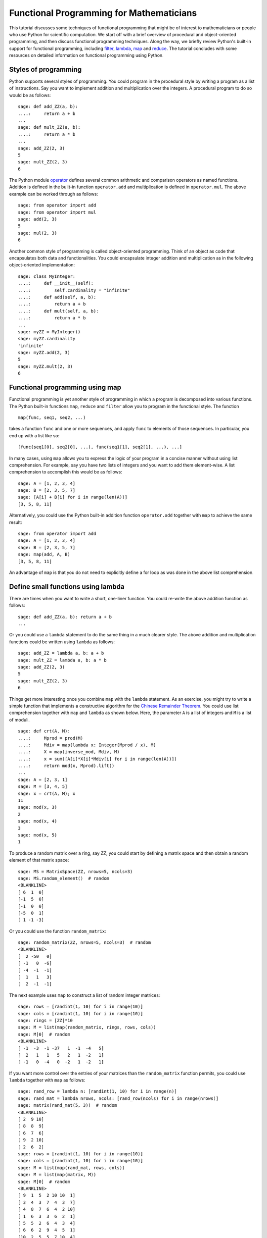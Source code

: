 .. _functional_programming:

=========================================
Functional Programming for Mathematicians
=========================================

.. MODULEAUTHOR:: Minh Van Nguyen <nguyenminh2@gmail.com>

This tutorial discusses some techniques of functional programming that
might be of interest to mathematicians or people who use Python for
scientific computation. We start off with a brief overview of
procedural and object-oriented programming, and then discuss
functional programming techniques. Along the way, we briefly review
Python's built-in support for functional programming, including
`filter <http://docs.python.org/library/functions.html#filter>`_,
`lambda <http://docs.python.org/reference/expressions.html#lambda>`_,
`map <http://docs.python.org/library/functions.html#map>`_ and
`reduce <http://docs.python.org/library/functions.html#reduce>`_.
The tutorial concludes with some resources on detailed information on
functional programming using Python.


Styles of programming
=====================

Python supports several styles of programming. You could program in
the procedural style by writing a program as a list of
instructions. Say you want to implement addition and multiplication
over the integers. A procedural program to do so would be as follows::

    sage: def add_ZZ(a, b):
    ....:     return a + b
    ...
    sage: def mult_ZZ(a, b):
    ....:     return a * b
    ...
    sage: add_ZZ(2, 3)
    5
    sage: mult_ZZ(2, 3)
    6

The Python module
`operator <http://docs.python.org/library/operator.html>`_
defines several common arithmetic and comparison operators as named
functions. Addition is defined in the built-in function
``operator.add`` and multiplication is defined in
``operator.mul``. The above example can be worked through as
follows::

    sage: from operator import add
    sage: from operator import mul
    sage: add(2, 3)
    5
    sage: mul(2, 3)
    6

Another common style of programming is called object-oriented
programming. Think of an object as code that encapsulates both data
and functionalities. You could encapsulate integer addition and
multiplication as in the following object-oriented implementation::

    sage: class MyInteger:
    ....:     def __init__(self):
    ....:         self.cardinality = "infinite"
    ....:     def add(self, a, b):
    ....:         return a + b
    ....:     def mult(self, a, b):
    ....:         return a * b
    ...
    sage: myZZ = MyInteger()
    sage: myZZ.cardinality
    'infinite'
    sage: myZZ.add(2, 3)
    5
    sage: myZZ.mult(2, 3)
    6


Functional programming using map
================================

Functional programming is yet another style of programming in which a
program is decomposed into various functions. The Python built-in
functions ``map``, ``reduce`` and ``filter`` allow you to program in
the functional style. The function ::

    map(func, seq1, seq2, ...)

takes a function ``func`` and one or more sequences, and apply
``func`` to elements of those sequences. In particular, you end up
with a list like so::

    [func(seq1[0], seq2[0], ...), func(seq1[1], seq2[1], ...), ...]

In many cases, using ``map`` allows you to express the logic of your
program in a concise manner without using list comprehension. For
example, say you have two lists of integers and you want to add them
element-wise. A list comprehension to accomplish this would be as
follows::

    sage: A = [1, 2, 3, 4]
    sage: B = [2, 3, 5, 7]
    sage: [A[i] + B[i] for i in range(len(A))]
    [3, 5, 8, 11]

Alternatively, you could use the Python built-in addition function
``operator.add`` together with ``map`` to achieve the same result::

    sage: from operator import add
    sage: A = [1, 2, 3, 4]
    sage: B = [2, 3, 5, 7]
    sage: map(add, A, B)
    [3, 5, 8, 11]

An advantage of ``map`` is that you do not need to explicitly define
a for loop as was done in the above list comprehension.


Define small functions using lambda
===================================

There are times when you want to write a short, one-liner
function. You could re-write the above addition function as follows::

    sage: def add_ZZ(a, b): return a + b
    ...

Or you could use a ``lambda`` statement to do the same thing in a much
clearer style. The above addition and multiplication functions could
be written using ``lambda`` as follows::

    sage: add_ZZ = lambda a, b: a + b
    sage: mult_ZZ = lambda a, b: a * b
    sage: add_ZZ(2, 3)
    5
    sage: mult_ZZ(2, 3)
    6

Things get more interesting once you combine ``map`` with the
``lambda`` statement. As an exercise, you might try to write a simple
function that implements a constructive algorithm for the
`Chinese Remainder Theorem <http://en.wikipedia.org/wiki/Chinese_remainder_theorem>`_.
You could use list comprehension together with ``map`` and
``lambda`` as shown below. Here, the parameter ``A`` is a list of
integers and ``M`` is a list of moduli. ::

    sage: def crt(A, M):
    ....:     Mprod = prod(M)
    ....:     Mdiv = map(lambda x: Integer(Mprod / x), M)
    ....:     X = map(inverse_mod, Mdiv, M)
    ....:     x = sum([A[i]*X[i]*Mdiv[i] for i in range(len(A))])
    ....:     return mod(x, Mprod).lift()
    ...
    sage: A = [2, 3, 1]
    sage: M = [3, 4, 5]
    sage: x = crt(A, M); x
    11
    sage: mod(x, 3)
    2
    sage: mod(x, 4)
    3
    sage: mod(x, 5)
    1

To produce a random matrix over a ring, say `\ZZ`, you could start by
defining a matrix space and then obtain a random element of that
matrix space::

    sage: MS = MatrixSpace(ZZ, nrows=5, ncols=3)
    sage: MS.random_element()  # random
    <BLANKLINE>
    [ 6  1  0]
    [-1  5  0]
    [-1  0  0]
    [-5  0  1]
    [ 1 -1 -3]

Or you could use the function ``random_matrix``::

    sage: random_matrix(ZZ, nrows=5, ncols=3)  # random
    <BLANKLINE>
    [  2 -50   0]
    [ -1   0  -6]
    [ -4  -1  -1]
    [  1   1   3]
    [  2  -1  -1]

The next example uses ``map`` to construct a list of random integer
matrices::

    sage: rows = [randint(1, 10) for i in range(10)]
    sage: cols = [randint(1, 10) for i in range(10)]
    sage: rings = [ZZ]*10
    sage: M = list(map(random_matrix, rings, rows, cols))
    sage: M[0]  # random
    <BLANKLINE>
    [ -1  -3  -1 -37   1  -1  -4   5]
    [  2   1   1   5   2   1  -2   1]
    [ -1   0  -4   0  -2   1  -2   1]

If you want more control over the entries of your matrices than the
``random_matrix`` function permits, you could use ``lambda``
together with ``map`` as follows::

    sage: rand_row = lambda n: [randint(1, 10) for i in range(n)]
    sage: rand_mat = lambda nrows, ncols: [rand_row(ncols) for i in range(nrows)]
    sage: matrix(rand_mat(5, 3))  # random
    <BLANKLINE>
    [ 2  9 10]
    [ 8  8  9]
    [ 6  7  6]
    [ 9  2 10]
    [ 2  6  2]
    sage: rows = [randint(1, 10) for i in range(10)]
    sage: cols = [randint(1, 10) for i in range(10)]
    sage: M = list(map(rand_mat, rows, cols))
    sage: M = list(map(matrix, M))
    sage: M[0]  # random
    <BLANKLINE>
    [ 9  1  5  2 10 10  1]
    [ 3  4  3  7  4  3  7]
    [ 4  8  7  6  4  2 10]
    [ 1  6  3  3  6  2  1]
    [ 5  5  2  6  4  3  4]
    [ 6  6  2  9  4  5  1]
    [10  2  5  5  7 10  4]
    [ 2  7  3  5 10  8  1]
    [ 1  5  1  7  8  8  6]


Reducing a sequence to a value
==============================

The function ``reduce`` takes a function of two arguments and apply
it to a given sequence to reduce that sequence to a single value. The
function
`sum <http://docs.python.org/library/functions.html#sum>`_
is an example of a ``reduce`` function. The following sample code
uses ``reduce`` and the built-in function ``operator.add`` to add
together all integers in a given list. This is followed by using
``sum`` to accomplish the same task::

    sage: from operator import add
    sage: L = [1, 2, 3, 4, 5, 6, 7, 8, 9, 10]
    sage: reduce(add, L)
    55
    sage: sum(L)
    55

In the following sample code, we consider a vector as a list of real
numbers. The
`dot product <http://en.wikipedia.org/wiki/Dot_product>`_
is then implemented using the functions ``operator.add`` and
``operator.mul``, in conjunction with the built-in Python functions
``reduce`` and ``map``. We then show how ``sum`` and ``map`` could be
combined to produce the same result. ::

    sage: from operator import add
    sage: from operator import mul
    sage: U = [1, 2, 3]
    sage: V = [2, 3, 5]
    sage: reduce(add, map(mul, U, V))
    23
    sage: sum(map(mul, U, V))
    23

Or you could use Sage's built-in support for the dot product::

    sage: u = vector([1, 2, 3])
    sage: v = vector([2, 3, 5])
    sage: u.dot_product(v)
    23

Here is an implementation of the Chinese Remainder Theorem without
using ``sum`` as was done previously. The version below uses
``operator.add`` and defines ``mul3`` to multiply three numbers
instead of two. ::

    sage: def crt(A, M):
    ....:     from operator import add
    ....:     Mprod = prod(M)
    ....:     Mdiv = map(lambda x: Integer(Mprod / x), M)
    ....:     X = map(inverse_mod, Mdiv, M)
    ....:     mul3 = lambda a, b, c: a * b * c
    ....:     x = reduce(add, map(mul3, A, X, Mdiv))
    ....:     return mod(x, Mprod).lift()
    ...
    sage: A = [2, 3, 1]
    sage: M = [3, 4, 5]
    sage: x = crt(A, M); x
    11


Filtering with filter
=====================

The Python built-in function ``filter`` takes a function of one
argument and a sequence. It then returns a list of all those items
from the given sequence such that any item in the new list results in
the given function returning ``True``. In a sense, you are filtering
out all items that satisfy some condition(s) defined in the given
function. For example, you could use ``filter`` to filter out all
primes between 1 and 50, inclusive. ::

    sage: filter(is_prime, [1..50])
    [2, 3, 5, 7, 11, 13, 17, 19, 23, 29, 31, 37, 41, 43, 47]

For a given positive integer `n`, the
`Euler phi function <http://en.wikipedia.org/wiki/Euler%27s_totient_function>`_
counts the number of integers `a`, with `1 \leq a \leq n`, such that
`\gcd(a, n) = 1`. You could use list comprehension to obtain all such
`a`'s when `n = 20`::

    sage: [k for k in range(1, 21) if gcd(k, 20) == 1]
    [1, 3, 7, 9, 11, 13, 17, 19]

A functional approach is to use ``lambda`` to define a function that
determines whether or not a given integer is relatively prime
to 20. Then you could use ``filter`` instead of list comprehension
to obtain all the required `a`'s. ::

    sage: is_coprime = lambda k: gcd(k, 20) == 1
    sage: filter(is_coprime, range(1, 21))
    [1, 3, 7, 9, 11, 13, 17, 19]

The function ``primroots`` defined below returns all primitive roots
modulo a given positive prime integer `p`. It uses ``filter`` to
obtain a list of integers between `1` and `p - 1`, inclusive, each
integer in the list being relatively prime to the order of the
multiplicative group `(\ZZ/p\ZZ)^{\ast}`. ::

    sage: def primroots(p):
    ....:     g = primitive_root(p)
    ....:     znorder = p - 1
    ....:     is_coprime = lambda x: gcd(x, znorder) == 1
    ....:     good_odd_integers = filter(is_coprime, [1..p-1, step=2])
    ....:     all_primroots = [power_mod(g, k, p) for k in good_odd_integers]
    ....:     all_primroots.sort()
    ....:     return all_primroots
    ...
    sage: primroots(3)
    [2]
    sage: primroots(5)
    [2, 3]
    sage: primroots(7)
    [3, 5]
    sage: primroots(11)
    [2, 6, 7, 8]
    sage: primroots(13)
    [2, 6, 7, 11]
    sage: primroots(17)
    [3, 5, 6, 7, 10, 11, 12, 14]
    sage: primroots(23)
    [5, 7, 10, 11, 14, 15, 17, 19, 20, 21]
    sage: primroots(29)
    [2, 3, 8, 10, 11, 14, 15, 18, 19, 21, 26, 27]
    sage: primroots(31)
    [3, 11, 12, 13, 17, 21, 22, 24]


Further resources
=================

This has been a rather short tutorial to functional programming
with Python. The Python standard documentation has a list of built-in
functions, many of which are useful in functional programming. For
example, you might want to read up on
`all <http://docs.python.org/library/functions.html#all>`_,
`any <http://docs.python.org/library/functions.html#any>`_,
`max <http://docs.python.org/library/functions.html#max>`_,
`min <http://docs.python.org/library/functions.html#min>`_, and
`zip <http://docs.python.org/library/functions.html#zip>`_. The
Python module
`operator <http://docs.python.org/library/operator.html>`_
has numerous built-in arithmetic and comparison operators, each
operator being implemented as a function whose name reflects its
intended purpose. For arithmetic and comparison operations, it is
recommended that you consult the ``operator`` module to determine if
there is a built-in function that satisfies your requirement. The
module
`itertools <http://docs.python.org/library/itertools.html>`_
has numerous built-in functions to efficiently process sequences of
items.

Another useful resource for functional programming in Python is the
`Functional Programming HOWTO <http://docs.python.org/howto/functional.html>`_
by A. M. Kuchling. Steven F. Lott's book
`Building Skills in Python <http://homepage.mac.com/s_lott/books/python.html#book-python>`_
has a chapter on
`Functional Programming using Collections <http://homepage.mac.com/s_lott/books/python/html/p02/p02c10_adv_seq.html>`_.
See also the chapter
`Functional Programming <http://www.diveintopython.net/functional_programming/index.html>`_
from Mark Pilgrim's book
`Dive Into Python <http://www.diveintopython.net/>`_.

You might also want to consider experimenting with
`Haskell <http://www.haskell.org>`_
for expressing mathematical concepts. For an example of Haskell in
expressing mathematical algorithms, see J. Gibbons' article
`Unbounded Spigot Algorithms for the Digits of Pi <http://www.maa.org/pubs/monthly_apr06_toc.html>`_
in the American Mathematical Monthly.
